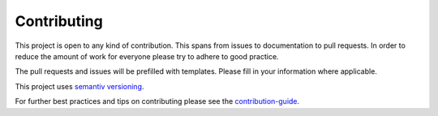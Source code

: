 ************
Contributing
************

This project is open to any kind of contribution. This spans from issues to documentation to pull requests.
In order to reduce the amount of work for everyone please try to adhere to good practice.

The pull requests and issues will be prefilled with templates. Please fill in your information where applicable.

This project uses `semantiv versioning <http://semver.org/>`_.

For further best practices and tips on contributing please see the
`contribution-guide <http://www.contribution-guide.org/>`_.